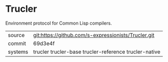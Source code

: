 * Trucler

Environment protocol for Common Lisp compilers.

|---------+-------------------------------------------------------|
| source  | git:https://github.com/s-expressionists/Trucler.git   |
| commit  | 69d3e4f                                               |
| systems | trucler trucler-base trucler-reference trucler-native |
|---------+-------------------------------------------------------|
